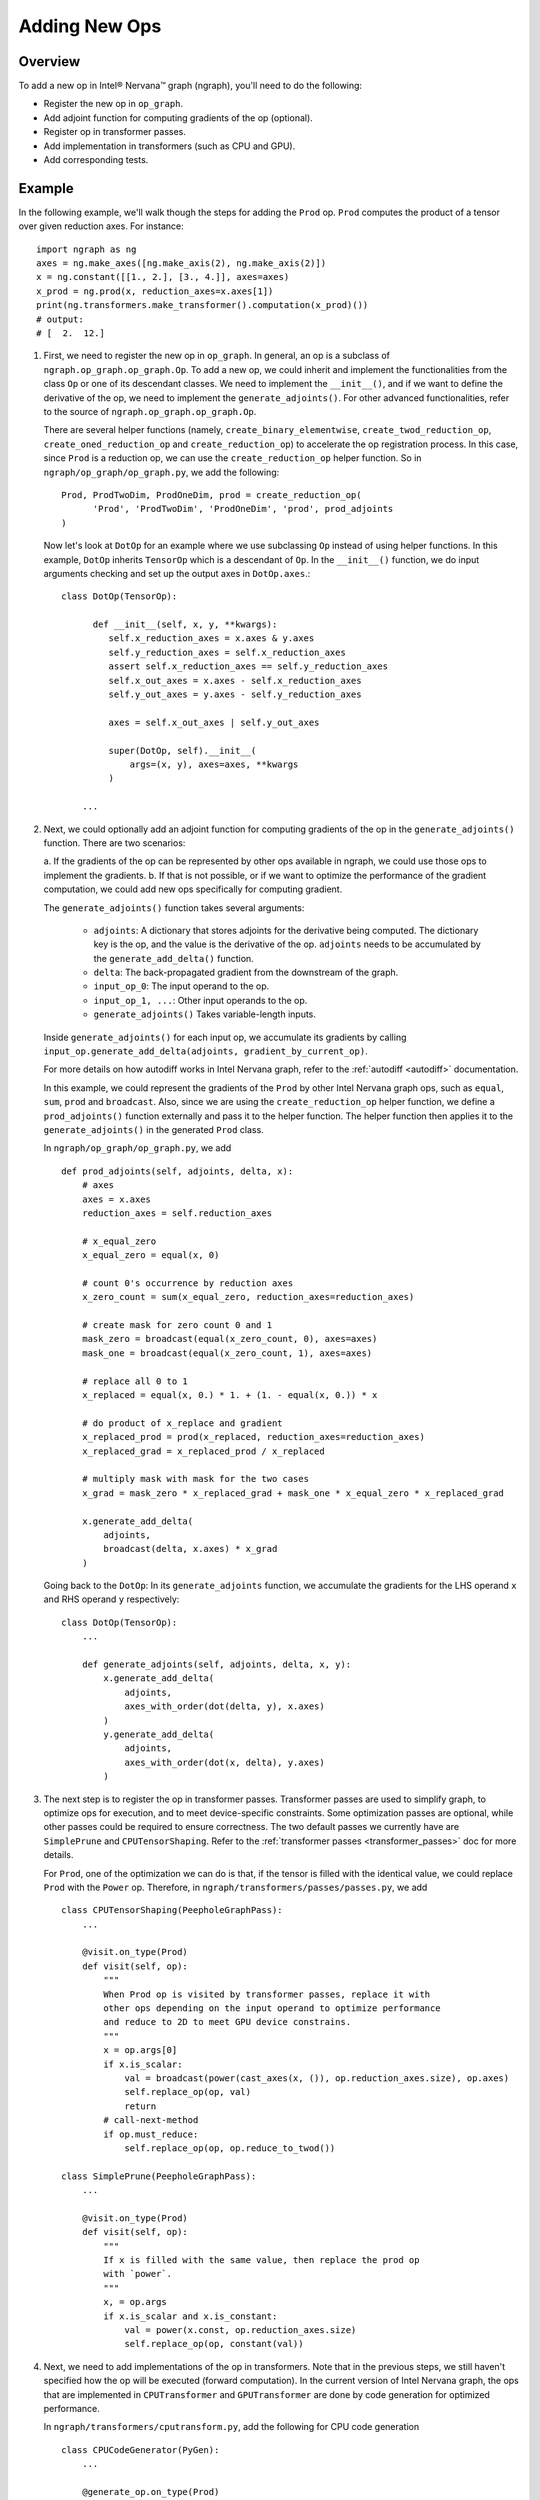 .. _adding_new_ops:

.. ---------------------------------------------------------------------------
.. Copyright 2017 Intel Corporation
.. Licensed under the Apache License, Version 2.0 (the "License");
.. you may not use this file except in compliance with the License.
.. You may obtain a copy of the License at
..
..      http://www.apache.org/licenses/LICENSE-2.0
..
.. Unless required by applicable law or agreed to in writing, software
.. distributed under the License is distributed on an "AS IS" BASIS,
.. WITHOUT WARRANTIES OR CONDITIONS OF ANY KIND, either express or implied.
.. See the License for the specific language governing permissions and
.. limitations under the License.
.. ---------------------------------------------------------------------------

Adding New Ops
**************

Overview
========
To add a new op in Intel® Nervana™ graph (ngraph), you'll need to do the following:

- Register the new op in ``op_graph``.
- Add adjoint function for computing gradients of the op (optional).
- Register op in transformer passes.
- Add implementation in transformers (such as CPU and GPU).
- Add corresponding tests.

Example
=======
In the following example, we'll walk though the steps for adding the ``Prod``
op. ``Prod`` computes the product of a tensor over given reduction axes. For
instance::

   import ngraph as ng
   axes = ng.make_axes([ng.make_axis(2), ng.make_axis(2)])
   x = ng.constant([[1., 2.], [3., 4.]], axes=axes)
   x_prod = ng.prod(x, reduction_axes=x.axes[1])
   print(ng.transformers.make_transformer().computation(x_prod)())
   # output:
   # [  2.  12.]

1. First, we need to register the new op in ``op_graph``. In general, an op is
   a subclass of ``ngraph.op_graph.op_graph.Op``. To add a new op, we could
   inherit and implement the functionalities from the class ``Op`` or one of its descendant classes. We need to implement the ``__init__()``, and if we want
   to define the derivative of the op, we need to implement the
   ``generate_adjoints()``. For other advanced functionalities, refer to
   the source of ``ngraph.op_graph.op_graph.Op``.

   There are several helper functions (namely, ``create_binary_elementwise``,
   ``create_twod_reduction_op``, ``create_oned_reduction_op`` and
   ``create_reduction_op``) to accelerate the op registration process.
   In this case, since ``Prod`` is a reduction op, we can use the
   ``create_reduction_op`` helper function. So in
   ``ngraph/op_graph/op_graph.py``, we add the following::

        Prod, ProdTwoDim, ProdOneDim, prod = create_reduction_op(
              'Prod', 'ProdTwoDim', 'ProdOneDim', 'prod', prod_adjoints
        )

   Now let's look at ``DotOp`` for an example where we use subclassing ``Op``
   instead of using helper functions. In this example, ``DotOp`` inherits
   ``TensorOp`` which is a descendant of ``Op``. In the ``__init__()`` function,
   we do input arguments checking and set up the output axes in ``DotOp.axes``.::

        class DotOp(TensorOp):

              def __init__(self, x, y, **kwargs):
                 self.x_reduction_axes = x.axes & y.axes
                 self.y_reduction_axes = self.x_reduction_axes
                 assert self.x_reduction_axes == self.y_reduction_axes
                 self.x_out_axes = x.axes - self.x_reduction_axes
                 self.y_out_axes = y.axes - self.y_reduction_axes

                 axes = self.x_out_axes | self.y_out_axes

                 super(DotOp, self).__init__(
                     args=(x, y), axes=axes, **kwargs
                 )

            ...

2. Next, we could optionally add an adjoint function for computing gradients of
   the op in the ``generate_adjoints()`` function. There are two scenarios:

   a. If the gradients of the op can be represented by other ops available in
   ngraph, we could use those ops to implement the gradients.
   b. If that is not possible, or if we want to optimize the performance of the gradient
   computation, we could add new ops specifically for computing gradient.

   The ``generate_adjoints()`` function takes several arguments:

         - ``adjoints``: A dictionary that stores adjoints for the derivative being
           computed. The dictionary key is the op, and the value is the
           derivative of the op. ``adjoints`` needs to be accumulated by the
           ``generate_add_delta()`` function.
         - ``delta``: The back-propagated gradient from the downstream of the
           graph.
         - ``input_op_0``: The input operand to the op.
         - ``input_op_1, ...``: Other input operands to the op.
         - ``generate_adjoints()`` Takes variable-length inputs.

   Inside ``generate_adjoints()`` for each input op, we accumulate its
   gradients by calling ``input_op.generate_add_delta(adjoints, gradient_by_current_op)``.

   For more details on how autodiff works in Intel Nervana graph, refer to the
   :ref:`autodiff <autodiff>` documentation.

   In this example, we could represent the gradients of the ``Prod`` by other
   Intel Nervana graph ops, such as ``equal``, ``sum``, ``prod`` and ``broadcast``. Also,
   since we are using the ``create_reduction_op`` helper function, we define a
   ``prod_adjoints()`` function externally and pass it to the helper function.
   The helper function then applies it to the ``generate_adjoints()``
   in the generated ``Prod`` class.

   In ``ngraph/op_graph/op_graph.py``, we add ::

        def prod_adjoints(self, adjoints, delta, x):
            # axes
            axes = x.axes
            reduction_axes = self.reduction_axes

            # x_equal_zero
            x_equal_zero = equal(x, 0)

            # count 0's occurrence by reduction axes
            x_zero_count = sum(x_equal_zero, reduction_axes=reduction_axes)

            # create mask for zero count 0 and 1
            mask_zero = broadcast(equal(x_zero_count, 0), axes=axes)
            mask_one = broadcast(equal(x_zero_count, 1), axes=axes)

            # replace all 0 to 1
            x_replaced = equal(x, 0.) * 1. + (1. - equal(x, 0.)) * x

            # do product of x_replace and gradient
            x_replaced_prod = prod(x_replaced, reduction_axes=reduction_axes)
            x_replaced_grad = x_replaced_prod / x_replaced

            # multiply mask with mask for the two cases
            x_grad = mask_zero * x_replaced_grad + mask_one * x_equal_zero * x_replaced_grad

            x.generate_add_delta(
                adjoints,
                broadcast(delta, x.axes) * x_grad
            )

   Going back to the ``DotOp``: In its ``generate_adjoints`` function, we accumulate
   the gradients for the LHS operand ``x`` and RHS operand ``y`` respectively::

         class DotOp(TensorOp):
             ...

             def generate_adjoints(self, adjoints, delta, x, y):
                 x.generate_add_delta(
                     adjoints,
                     axes_with_order(dot(delta, y), x.axes)
                 )
                 y.generate_add_delta(
                     adjoints,
                     axes_with_order(dot(x, delta), y.axes)
                 )

3. The next step is to register the op in transformer passes. Transformer passes
   are used to simplify graph, to optimize ops for execution, and to meet device-specific constraints. 
   Some optimization passes are optional, while other passes could be required to ensure correctness. The two default passes we
   currently have are ``SimplePrune`` and ``CPUTensorShaping``. Refer to the :ref:`transformer passes <transformer_passes>` doc for more details.

   For ``Prod``, one of the optimization we can do is that, if the tensor is
   filled with the identical value, we could replace ``Prod`` with the ``Power`` op.
   Therefore, in ``ngraph/transformers/passes/passes.py``, we add ::

        class CPUTensorShaping(PeepholeGraphPass):
            ...

            @visit.on_type(Prod)
            def visit(self, op):
                """
                When Prod op is visited by transformer passes, replace it with
                other ops depending on the input operand to optimize performance
                and reduce to 2D to meet GPU device constrains.
                """
                x = op.args[0]
                if x.is_scalar:
                    val = broadcast(power(cast_axes(x, ()), op.reduction_axes.size), op.axes)
                    self.replace_op(op, val)
                    return
                # call-next-method
                if op.must_reduce:
                    self.replace_op(op, op.reduce_to_twod())

        class SimplePrune(PeepholeGraphPass):
            ...

            @visit.on_type(Prod)
            def visit(self, op):
                """
                If x is filled with the same value, then replace the prod op
                with `power`.
                """
                x, = op.args
                if x.is_scalar and x.is_constant:
                    val = power(x.const, op.reduction_axes.size)
                    self.replace_op(op, constant(val))

4. Next, we need to add implementations of the op in transformers. Note that
   in the previous steps, we still haven't specified how the op will be executed
   (forward computation). In the current version of Intel Nervana graph, the ops that are implemented in
   ``CPUTransformer`` and ``GPUTransformer`` are done by code generation for
   optimized performance.

   In ``ngraph/transformers/cputransform.py``, add the following for CPU
   code generation ::

        class CPUCodeGenerator(PyGen):
            ...

            @generate_op.on_type(Prod)
            def generate_op(self, op, out, x):
                self.append("np.prod({}, axis=0, out={})", x, out)

   In ``ngraph/transformers/gputransform.py``, add the following in the
   ``ElementWiseKernel`` class for the element-wise CUDA C kernel. Here, ops are
   first buffered in a list, and then the kernel is compiled at the end. ::

        class ElementWiseKernel(GPUKernel):
            ...

            @add_op.on_type(Prod)
            def add_op(self, op, out, x):
                self._buffer_op("prod", x=x, axis=0, out=out)

   Finally in ``/ngraph/transformers/gpu/float_ew2.py`` add the following for
   the reduction op generation template. These are string templates for the
   generated CUDA C code. ::

        _redop_templates = {
            "prod": r"%(out)s = %(out)s * %(x)s;",
            ...
        }

        _redop32_templates = {
            "prod": r"%(out)s = %(out)s * __shfl_xor(%(out)s, i);",
            ...
        }

        _redop_inits = {
            "prod": "1.0f",
            ...
        }

5. The last step is to add the corresponding tests to verify the forward and
   backward computation. For ``ng.prod``, refer to the
   ``test_prod_constant()`` and ``test_prod_deriv`` test functions under
   ``tests/test_execution.py``.
